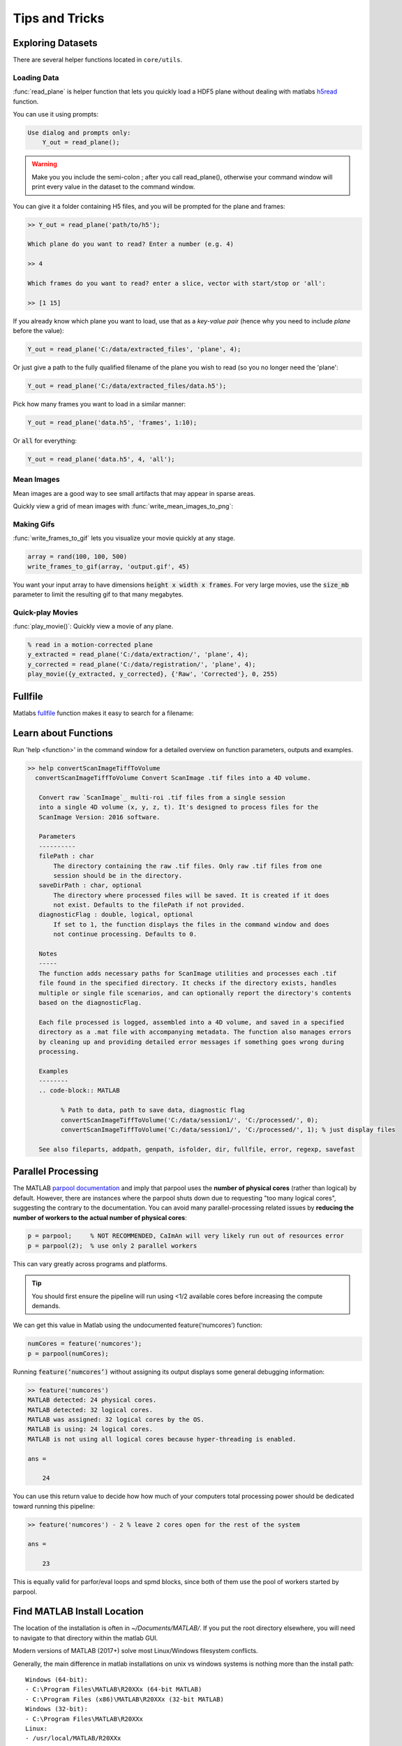 Tips and Tricks
######################

Exploring Datasets
===========================

There are several helper functions located in ``core/utils``.

Loading Data
-----------------------

:func:`read_plane` is helper function that lets you quickly load a HDF5 plane without dealing with matlabs `h5read <https://www.mathworks.com/help/matlab/ref/h5read.html>`_ function.

You can use it using prompts:

.. code-block:: MATLAB

     Use dialog and prompts only:
         Y_out = read_plane();

.. warning::

   Make you you include the semi-colon ; after you call read_plane(), otherwise your command window will print every value in the dataset to the command window.

You can give it a folder containing H5 files, and you will be prompted for the plane and frames:

.. code-block:: MATLAB

    >> Y_out = read_plane('path/to/h5');

    Which plane do you want to read? Enter a number (e.g. 4)

    >> 4

    Which frames do you want to read? enter a slice, vector with start/stop or 'all':

    >> [1 15]

If you already know which plane you want to load, use that as a `key-value pair` (hence why you need to include `plane` before the value):

.. code-block:: MATLAB

     Y_out = read_plane('C:/data/extracted_files', 'plane', 4);

Or just give a path to the fully qualified filename of the plane you wish to read (so you no longer need the 'plane':

.. code-block:: MATLAB

    Y_out = read_plane('C:/data/extracted_files/data.h5');

Pick how many frames you want to load in a similar manner:

.. code-block:: MATLAB

     Y_out = read_plane('data.h5', 'frames', 1:10);

Or :code:`all` for everything:

.. code-block:: MATLAB

     Y_out = read_plane('data.h5', 4, 'all');

Mean Images
-----------------------

Mean images are a good way to see small artifacts that may appear in sparse areas.

Quickly view a grid of mean images with :func:`write_mean_images_to_png`:

.. thumbnail:: ../_images/gen_mean_images.png
   :align: center

Making Gifs
-----------------------

:func:`write_frames_to_gif` lets you visualize your movie quickly at any stage.

.. code-block:: MATLAB

    array = rand(100, 100, 500)
    write_frames_to_gif(array, 'output.gif', 45)

You want your input array to have dimensions :code:`height x width x frames`. For very large movies, use the :code:`size_mb` parameter to limit the resulting gif to that many megabytes.

Quick-play Movies
------------------------------

:func:`play_movie()`: Quickly view a movie of any plane.

.. code-block:: MATLAB

    % read in a motion-corrected plane
    y_extracted = read_plane('C:/data/extraction/', 'plane', 4);
    y_corrected = read_plane('C:/data/registration/', 'plane', 4);
    play_movie({y_extracted, y_corrected}, {'Raw', 'Corrected'}, 0, 255)

.. thumbnail:: ../_images/plane_1.gif
   :align: center


Fullfile
==============

Matlabs `fullfile <https://www.mathworks.com/help/matlab/ref/fullfile.html>`_ function makes it easy to search for a filename:

.. image:: ../_images/gen_fullfile.png

.. _help_functions:

Learn about Functions
============================

| Run 'help <function>' in the command window for a detailed overview on function parameters, outputs and examples.

.. code-block:: MATLAB

   >> help convertScanImageTiffToVolume
     convertScanImageTiffToVolume Convert ScanImage .tif files into a 4D volume.

      Convert raw `ScanImage`_ multi-roi .tif files from a single session
      into a single 4D volume (x, y, z, t). It's designed to process files for the
      ScanImage Version: 2016 software.

      Parameters
      ----------
      filePath : char
          The directory containing the raw .tif files. Only raw .tif files from one
          session should be in the directory.
      saveDirPath : char, optional
          The directory where processed files will be saved. It is created if it does
          not exist. Defaults to the filePath if not provided.
      diagnosticFlag : double, logical, optional
          If set to 1, the function displays the files in the command window and does
          not continue processing. Defaults to 0.

      Notes
      -----
      The function adds necessary paths for ScanImage utilities and processes each .tif
      file found in the specified directory. It checks if the directory exists, handles
      multiple or single file scenarios, and can optionally report the directory's contents
      based on the diagnosticFlag.

      Each file processed is logged, assembled into a 4D volume, and saved in a specified
      directory as a .mat file with accompanying metadata. The function also manages errors
      by cleaning up and providing detailed error messages if something goes wrong during
      processing.

      Examples
      --------
      .. code-block:: MATLAB

            % Path to data, path to save data, diagnostic flag
            convertScanImageTiffToVolume('C:/data/session1/', 'C:/processed/', 0);
            convertScanImageTiffToVolume('C:/data/session1/', 'C:/processed/', 1); % just display files

      See also fileparts, addpath, genpath, isfolder, dir, fullfile, error, regexp, savefast


.. _num_cores:

Parallel Processing
==============================

The MATLAB `parpool documentation <https://www.mathworks.com/help/parallel-computing/parpool.html>`_ and imply that parpool uses the **number of physical cores** (rather than logical) by default.
However, there are instances where the parpool shuts down due to requesting "too many logical cores", suggesting the contrary to the documentation.
You can avoid many parallel-processing related issues by **reducing the number of workers to the actual number of physical cores**:

.. code-block:: MATLAB

    p = parpool;     % NOT RECOMMENDED, CaImAn will very likely run out of resources error
    p = parpool(2);  % use only 2 parallel workers

This can vary greatly across programs and platforms. 

.. tip::

    You should first ensure the pipeline will run using <1/2 available cores before increasing the compute demands.

We can get this value in Matlab using the undocumented feature(‘numcores’) function:

.. code-block:: MATLAB

    numCores = feature('numcores');
    p = parpool(numCores);

Running :code:`feature(‘numcores’)` without assigning its output displays some general debugging information:

.. code-block:: MATLAB

    >> feature('numcores')
    MATLAB detected: 24 physical cores.
    MATLAB detected: 32 logical cores.
    MATLAB was assigned: 32 logical cores by the OS.
    MATLAB is using: 24 logical cores.
    MATLAB is not using all logical cores because hyper-threading is enabled.

    ans =

        24

You can use this return value to decide how how much of your computers total processing power should be dedicated toward running this pipeline:

.. code-block:: MATLAB

    >> feature('numcores') - 2 % leave 2 cores open for the rest of the system

    ans =

        23

This is equally valid for parfor/eval loops and spmd blocks, since both of them use the pool of workers started by parpool.


Find MATLAB Install Location
========================================

The location of the installation is often in `~/Documents/MATLAB/`.
If you put the root directory elsewhere, you will need to navigate to that directory within the matlab GUI.

Modern versions of MATLAB (2017+) solve most Linux/Windows filesystem conflicts.

Generally, the main difference in matlab installations on unix vs windows systems is nothing more than the install path::

    Windows (64-bit):
    - C:\Program Files\MATLAB\R20XXx (64-bit MATLAB)
    - C:\Program Files (x86)\MATLAB\R20XXx (32-bit MATLAB)
    Windows (32-bit):
    - C:\Program Files\MATLAB\R20XXx
    Linux:
    - /usr/local/MATLAB/R20XXx
    Mac:
    - /Applications/MATLAB_R20XXx.app

To find your install location:

.. code-block:: MATLAB

    >> matlabroot
        ans =
            'C:\Program Files\MATLAB\R2023b'

Generally, MATLAB code should be stored in your `userpath`:

.. code-block:: MATLAB

   >> userpath
   ans =
       'C:\Users\RBO\Documents\MATLAB'


You can add the path programmatically from within matlab:

.. code-block:: MATLAB

   >> addpath(genpath("path/to/caiman_matlab"))

Otherwise, you can simply navigate to that directory within the matlab GUI or add the path to this repository as
shown in the :ref:`install with source` section.
